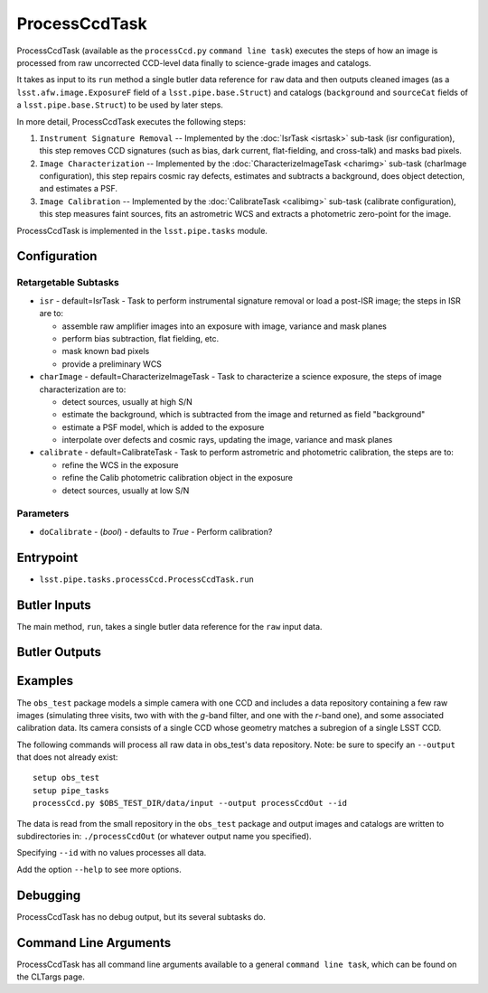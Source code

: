 

##############
ProcessCcdTask
##############

ProcessCcdTask (available as the ``processCcd.py`` ``command line
task``) executes the steps of how an image is processed from raw
uncorrected CCD-level data finally to science-grade images and
catalogs.

It takes as input to its ``run`` method a single butler data reference
for ``raw`` data and then outputs cleaned images (as a
``lsst.afw.image.ExposureF`` field of a ``lsst.pipe.base.Struct``) and
catalogs (``background`` and ``sourceCat`` fields of a
``lsst.pipe.base.Struct``) to be used by later steps.

In more detail, ProcessCcdTask executes the following steps:


1.  ``Instrument Signature Removal`` -- Implemented by the :doc:`IsrTask <isrtask>` sub-task (isr configuration), this step removes CCD signatures (such as bias, dark current, flat-fielding, and cross-talk) and masks bad pixels.

2. ``Image Characterization`` -- Implemented by the :doc:`CharacterizeImageTask <charimg>` sub-task (charImage configuration), this step repairs cosmic ray defects, estimates and subtracts a background, does object detection, and estimates a PSF.
  
3. ``Image Calibration``  -- Implemented by the :doc:`CalibrateTask <calibimg>` sub-task (calibrate configuration), this step measures faint sources, fits an astrometric WCS and extracts a photometric zero-point for the image.


ProcessCcdTask is implemented in the ``lsst.pipe.tasks`` module.



Configuration
=============

Retargetable Subtasks
---------------------

-	``isr`` -  default=IsrTask - Task to perform instrumental signature removal or load a post-ISR image; the steps in ISR are to:

	- assemble raw amplifier images into an exposure with image, variance and mask planes
	- perform bias subtraction, flat fielding, etc.
	- mask known bad pixels
	- provide a preliminary WCS
		
-	``charImage`` - default=CharacterizeImageTask - Task to characterize a science exposure, the steps of image characterization are to:

	- detect sources, usually at high S/N
	- estimate the background, which is subtracted from the image and returned as field "background"
	- estimate a PSF model, which is added to the exposure
	- interpolate over defects and cosmic rays, updating the image, variance and mask planes
    
 
-	``calibrate`` - default=CalibrateTask - Task to perform astrometric and photometric calibration, the steps are to:

	- refine the WCS in the exposure
	- refine the Calib photometric calibration object in the exposure
	- detect sources, usually at low S/N

Parameters
----------

-	``doCalibrate`` - (`bool`) - defaults to `True` - Perform calibration?
 



Entrypoint
==========

- ``lsst.pipe.tasks.processCcd.ProcessCcdTask.run`` 
  

Butler Inputs
=============

The main method, ``run``, takes a single butler data reference for the ``raw`` input data.

Butler Outputs
==============

Examples
========

The ``obs_test`` package  models a simple camera with one CCD and includes a data repository containing a few raw images (simulating three visits, two with with the `g`-band filter, and one with the `r`-band one), and some associated calibration data. Its camera consists of a single CCD whose geometry matches a subregion of a single LSST CCD.

The following commands will process all raw data in obs_test's data repository. Note: be sure to specify an ``--output`` that does not already exist::

  setup obs_test
  setup pipe_tasks
  processCcd.py $OBS_TEST_DIR/data/input --output processCcdOut --id

The data is read from the small repository in the ``obs_test`` package and output images and catalogs are written to subdirectories in: ``./processCcdOut`` (or whatever output name you specified).

Specifying ``--id`` with no values processes all data.

Add the option ``--help`` to see more options.


Debugging
=========

ProcessCcdTask has no debug output, but its several subtasks do.

Command Line Arguments 
======================

ProcessCcdTask has all command line arguments available to a general
``command line task``, which can be found on the CLTargs page.
